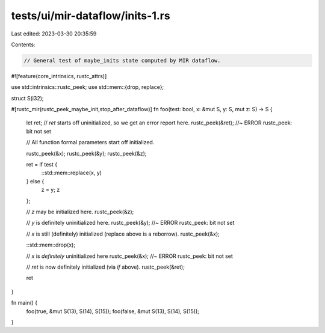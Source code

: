 tests/ui/mir-dataflow/inits-1.rs
================================

Last edited: 2023-03-30 20:35:59

Contents:

.. code-block:: rs

    // General test of maybe_inits state computed by MIR dataflow.

#![feature(core_intrinsics, rustc_attrs)]

use std::intrinsics::rustc_peek;
use std::mem::{drop, replace};

struct S(i32);

#[rustc_mir(rustc_peek_maybe_init,stop_after_dataflow)]
fn foo(test: bool, x: &mut S, y: S, mut z: S) -> S {
    let ret;
    // `ret` starts off uninitialized, so we get an error report here.
    rustc_peek(&ret);  //~ ERROR rustc_peek: bit not set

    // All function formal parameters start off initialized.

    rustc_peek(&x);
    rustc_peek(&y);
    rustc_peek(&z);

    ret = if test {
        ::std::mem::replace(x, y)
    } else {
        z = y;
        z
    };


    // `z` may be initialized here.
    rustc_peek(&z);

    // `y` is definitely uninitialized here.
    rustc_peek(&y);  //~ ERROR rustc_peek: bit not set

    // `x` is still (definitely) initialized (replace above is a reborrow).
    rustc_peek(&x);

    ::std::mem::drop(x);

    // `x` is *definitely* uninitialized here
    rustc_peek(&x); //~ ERROR rustc_peek: bit not set

    // `ret` is now definitely initialized (via `if` above).
    rustc_peek(&ret);

    ret
}

fn main() {
    foo(true, &mut S(13), S(14), S(15));
    foo(false, &mut S(13), S(14), S(15));
}


